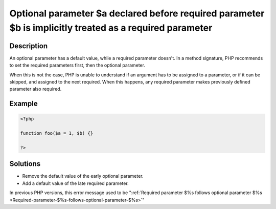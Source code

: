 .. _Optional-parameter-$%s-declared-before-required-parameter-$%s-is-implicitly-treated-as-a-required-parameter:

Optional parameter $a declared before required parameter $b is implicitly treated as a required parameter
---------------------------------------------------------------------------------------------------------
 
	.. meta::
		:description lang=en:
			Optional parameter $a declared before required parameter $b is implicitly treated as a required parameter: An optional parameter has a default value, while a required parameter doesn't.

Description
___________
 
An optional parameter has a default value, while a required parameter doesn't. In a method signature, PHP recommends to set the required parameters first, then the optional parameter. 

When this is not the case, PHP is unable to understand if an argument has to be assigned to a parameter, or if it can be skipped, and assigned to the next required. When this happens, any required parameter makes previously defined parameter also required. 


Example
_______

.. code-block:: php

   <?php
   	
   function foo($a = 1, $b) {}
   	
   ?>

Solutions
_________

+ Remove the default value of the early optional parameter.
+ Add a default value of the late required parameter.


In previous PHP versions, this error message used to be ":ref:`Required parameter $%s follows optional parameter $%s <Required-parameter-$%s-follows-optional-parameter-$%s>`"
